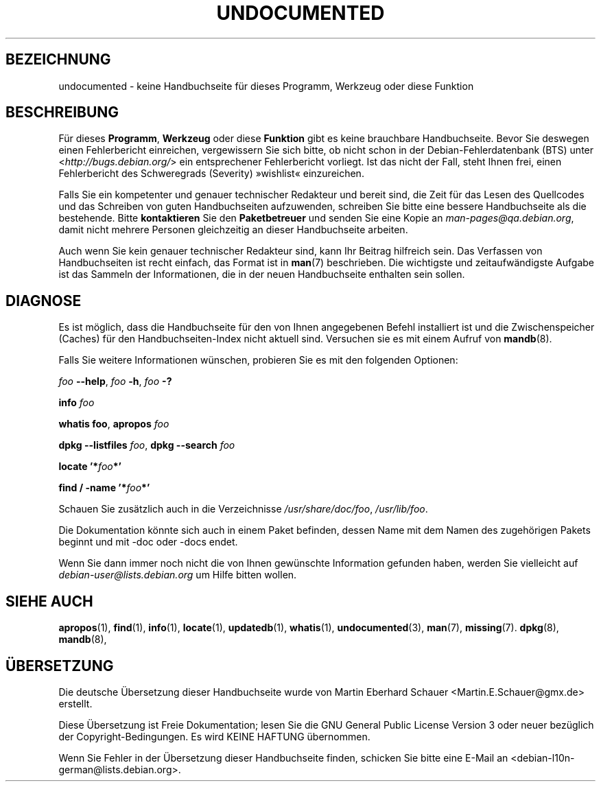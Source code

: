 .\" Hey, Emacs!  This is an -*- nroff -*- source file.
.\"
.\" Copyright (C) 1996 Erick Branderhorst <branderh@debian.org>
.\"
.\" This is free software; you can redistribute it and/or modify it under
.\" the terms of the GNU General Public License as published by the Free
.\" Software Foundation; either version 2, or (at your option) any later
.\" version.
.\" This is distributed in the hope that it will be useful, but WITHOUT
.\" ANY WARRANTY; without even the implied warranty of MERCHANTABILITY or
.\" FITNESS FOR A PARTICULAR PURPOSE.  See the GNU General Public License
.\" for more details.
.\" You should have received a copy of the GNU General Public License with
.\" your Debian GNU/Linux system, in /usr/share/common-licenses/GPL, or with
.\" the dpkg source package as the file COPYING.  If not, write to the Free
.\" Software Foundation, Inc., 675 Mass Ave, Cambridge, MA 02139, USA.
.\"
.\" This manpage is created thanks to:
.\" Kai Henningsen <kai@khms.westfalen.de>,
.\" Ian Jackson <iwj10@cus.cam.ac.uk>,
.\" David H. Silber <dhs@firefly.com>,
.\" Carl Streeter <streeter@cae.wisc.edu>,
.\" Martin Michlmayr <tbm@cyrius.com>.
.\"
.\"*******************************************************************
.\"
.\" This file was generated with po4a. Translate the source file.
.\"
.\"*******************************************************************
.TH UNDOCUMENTED 7 "24. August 2003" "Debian GNU/Linux" Linux\-Programmierhandbuch
.SH BEZEICHNUNG
undocumented \- keine Handbuchseite für dieses Programm, Werkzeug oder diese
Funktion
.SH BESCHREIBUNG
Für dieses \fBProgramm\fP, \fBWerkzeug\fP oder diese \fBFunktion\fP gibt es keine
brauchbare Handbuchseite. Bevor Sie deswegen einen Fehlerbericht einreichen,
vergewissern Sie sich bitte, ob nicht schon in der Debian\-Fehlerdatenbank
(BTS) unter <\fIhttp://bugs.debian.org/\fP> ein entsprechener
Fehlerbericht vorliegt. Ist das nicht der Fall, steht Ihnen frei, einen
Fehlerbericht des Schweregrads (Severity) »wishlist« einzureichen.

Falls Sie ein kompetenter und genauer technischer Redakteur und bereit sind,
die Zeit für das Lesen des Quellcodes und das Schreiben von guten
Handbuchseiten aufzuwenden, schreiben Sie bitte eine bessere Handbuchseite
als die bestehende. Bitte \fBkontaktieren\fP Sie den \fBPaketbetreuer\fP und
senden Sie eine Kopie an \fIman\-pages@qa.debian.org\fP, damit nicht mehrere
Personen gleichzeitig an dieser Handbuchseite arbeiten.

Auch wenn Sie kein genauer technischer Redakteur sind, kann Ihr Beitrag
hilfreich sein. Das Verfassen von Handbuchseiten ist recht einfach, das
Format ist in \fBman\fP(7) beschrieben. Die wichtigste und zeitaufwändigste
Aufgabe ist das Sammeln der Informationen, die in der neuen Handbuchseite
enthalten sein sollen.

.SH DIAGNOSE
.PP
Es ist möglich, dass die Handbuchseite für den von Ihnen angegebenen Befehl
installiert ist und die Zwischenspeicher (Caches) für den
Handbuchseiten\-Index nicht aktuell sind. Versuchen sie es mit einem Aufruf
von \fBmandb\fP(8).
.PP
Falls Sie weitere Informationen wünschen, probieren Sie es mit den folgenden
Optionen:
.PP
\fIfoo\fP \fB\-\-help\fP, \fIfoo\fP \fB\-h\fP, \fIfoo\fP\fB \-?\fP
.PP
\fBinfo\fP\fI foo\fP
.PP
\fBwhatis\fP \fBfoo\fP, \fBapropos\fP\fI foo\fP
.PP
\fBdpkg \-\-listfiles\fP \fIfoo\fP, \fBdpkg \-\-search \fP\fIfoo\fP
.PP
\fBlocate '*\fP\fIfoo\fP\fB*'\fP
.PP
\fBfind / \-name '*\fP\fIfoo\fP\fB*'\fP
.PP
Schauen Sie zusätzlich auch in die Verzeichnisse \fI/usr/share/doc/foo\fP,
\fI/usr/lib/foo\fP.
.PP
Die Dokumentation könnte sich auch in einem Paket befinden, dessen Name mit
dem Namen des zugehörigen Pakets beginnt und mit \-doc oder \-docs endet.
.PP
Wenn Sie dann immer noch nicht die von Ihnen gewünschte Information gefunden
haben, werden Sie vielleicht auf \fIdebian\-user@lists.debian.org\fP um Hilfe
bitten wollen.
.SH "SIEHE AUCH"
\fBapropos\fP(1), \fBfind\fP(1), \fBinfo\fP(1), \fBlocate\fP(1), \fBupdatedb\fP(1),
\fBwhatis\fP(1), \fBundocumented\fP(3), \fBman\fP(7), \fBmissing\fP(7). \fBdpkg\fP(8),
\fBmandb\fP(8),

.SH ÜBERSETZUNG
Die deutsche Übersetzung dieser Handbuchseite wurde von
Martin Eberhard Schauer <Martin.E.Schauer@gmx.de>
erstellt.

Diese Übersetzung ist Freie Dokumentation; lesen Sie die
GNU General Public License Version 3 oder neuer bezüglich der
Copyright-Bedingungen. Es wird KEINE HAFTUNG übernommen.

Wenn Sie Fehler in der Übersetzung dieser Handbuchseite finden,
schicken Sie bitte eine E-Mail an <debian-l10n-german@lists.debian.org>.
